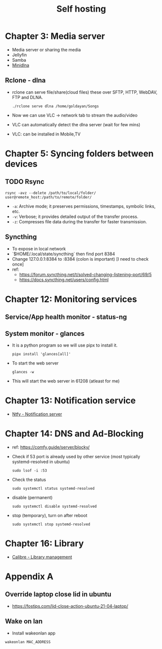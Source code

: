 #+title: Self hosting

* Chapter 3: Media server
- Media server or sharing the media
- Jellyfin
- Samba
- [[https://parottasalna.com/2024/09/02/the-search-for-the-perfect-media-server-a-journey-of-discovery/][Minidlna]]
** Rclone - dlna
- rclone can serve file/share(cloud files) these over SFTP, HTTP, WebDAV, FTP and DLNA.
  #+begin_src shell
    ./rclone serve dlna /home/goldayan/Songs
  #+end_src
- Now we can use VLC -> network tab to stream the audio/video
- VLC can automatically detect the dlna server (wait for few mins)
- VLC: can be installed in Mobile,TV

* Chapter 5: Syncing folders between devices
** TODO Rsync
#+begin_src shell
  rsync -avz --delete /path/to/local/folder/ user@remote_host:/path/to/remote/folder/
#+end_src

- ~-a~: Archive mode; it preserves permissions, timestamps, symbolic links, etc.
- ~-v~: Verbose; it provides detailed output of the transfer process.
- ~-z~: Compresses file data during the transfer for faster transmission.

** Syncthing
- To expose in local network
- `$HOME/.local/state/syncthing` then find port 8384
- Change 127.0.0.1:8384 to :8384 (colon is important) [I need to check once]
- ref:
  - https://forum.syncthing.net/t/solved-changing-listening-port/69/5
  - https://docs.syncthing.net/users/config.html

* Chapter 12: Monitoring services

** Service/App health monitor - status-ng

** System monitor - glances
- It is a python program so we will use pipx to install it.
  #+begin_src shell
    pipx install 'glances[all]'
  #+end_src
- To start the web server
  #+begin_src shell
    glances -w
  #+end_src
- This will start the web server in 61208 (atleast for me)  

* Chapter 13: Notification service
- [[file:english/ntfysh.md][Ntfy - Notification server]]

* Chapter 14: DNS and Ad-Blocking
- ref: https://comfy.guide/server/blocky/
- Check if 53 port is already used by other service (most typically systemd-resolved in ubuntu)
  #+begin_src shell
    sudo lsof -i :53
  #+end_src
- Check the status  
  #+begin_src shell
    sudo systemctl status systemd-resolved
  #+end_src
- disable (permanent)
  #+begin_src shell
    sudo systemctl disable systemd-resolved
  #+end_src
- stop  (temporary), turn on after reboot
  #+begin_src shell
    sudo systemctl stop systemd-resolved
  #+end_src

* Chapter 16: Library
- [[file:english/calibre.org][Calibre - Library management]]

* Appendix A

** Override laptop close lid in ubuntu
- https://fostips.com/lid-close-action-ubuntu-21-04-laptop/

** Wake on lan
- Install wakeonlan app
#+begin_src shell
  wakeonlan MAC_ADDRESS
#+end_src

